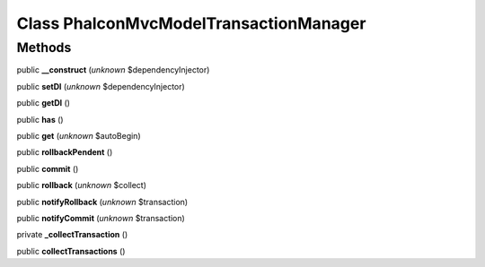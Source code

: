 Class **Phalcon\Mvc\Model\Transaction\Manager**
===============================================

Methods
---------

public **__construct** (*unknown* $dependencyInjector)

public **setDI** (*unknown* $dependencyInjector)

public **getDI** ()

public **has** ()

public **get** (*unknown* $autoBegin)

public **rollbackPendent** ()

public **commit** ()

public **rollback** (*unknown* $collect)

public **notifyRollback** (*unknown* $transaction)

public **notifyCommit** (*unknown* $transaction)

private **_collectTransaction** ()

public **collectTransactions** ()

